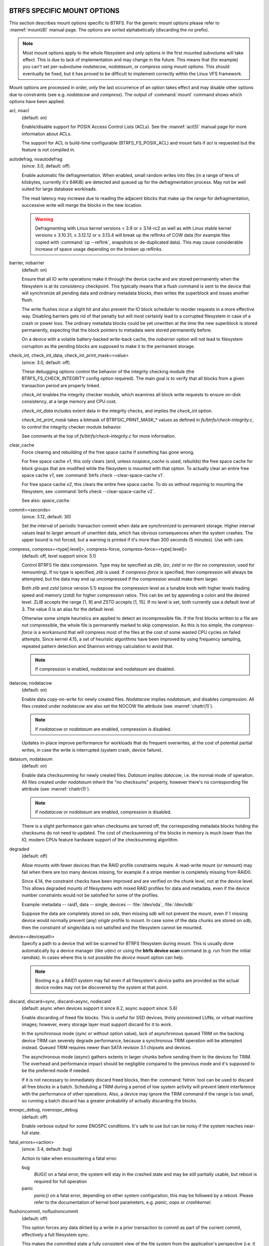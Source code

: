 BTRFS SPECIFIC MOUNT OPTIONS
^^^^^^^^^^^^^^^^^^^^^^^^^^^^

This section describes mount options specific to BTRFS.  For the generic mount
options please refer to :manref:`mount(8)` manual page. The options are sorted alphabetically
(discarding the *no* prefix).

.. note::
        Most mount options apply to the whole filesystem and only options in the
        first mounted subvolume will take effect. This is due to lack of implementation
        and may change in the future. This means that (for example) you can't set
        per-subvolume *nodatacow*, *nodatasum*, or *compress* using mount options. This
        should eventually be fixed, but it has proved to be difficult to implement
        correctly within the Linux VFS framework.

Mount options are processed in order, only the last occurrence of an option
takes effect and may disable other options due to constraints (see e.g.
*nodatacow* and *compress*). The output of :command:`mount` command shows which options
have been applied.

acl, noacl
        (default: on)

        Enable/disable support for POSIX Access Control Lists (ACLs).  See the
        :manref:`acl(5)` manual page for more information about ACLs.

        The support for ACL is build-time configurable (BTRFS_FS_POSIX_ACL) and
        mount fails if *acl* is requested but the feature is not compiled in.

.. duplabel:: mount-option-autodefrag

autodefrag, noautodefrag
        (since: 3.0, default: off)

        Enable automatic file defragmentation.
        When enabled, small random writes into files (in a range of tens of kilobytes,
        currently it's 64KiB) are detected and queued up for the defragmentation process.
        May not be well suited for large database workloads.

        The read latency may increase due to reading the adjacent blocks that make up the
        range for defragmentation, successive write will merge the blocks in the new
        location.

        .. warning::
                Defragmenting with Linux kernel versions < 3.9 or ≥ 3.14-rc2 as
                well as with Linux stable kernel versions ≥ 3.10.31, ≥ 3.12.12 or
                ≥ 3.13.4 will break up the reflinks of COW data (for example files
                copied with :command:`cp --reflink`, snapshots or de-duplicated data).
                This may cause considerable increase of space usage depending on the
                broken up reflinks.

barrier, nobarrier
        (default: on)

        Ensure that all IO write operations make it through the device cache and are stored
        permanently when the filesystem is at its consistency checkpoint. This
        typically means that a flush command is sent to the device that will
        synchronize all pending data and ordinary metadata blocks, then writes the
        superblock and issues another flush.

        The write flushes incur a slight hit and also prevent the IO block
        scheduler to reorder requests in a more effective way. Disabling barriers gets
        rid of that penalty but will most certainly lead to a corrupted filesystem in
        case of a crash or power loss. The ordinary metadata blocks could be yet
        unwritten at the time the new superblock is stored permanently, expecting that
        the block pointers to metadata were stored permanently before.

        On a device with a volatile battery-backed write-back cache, the *nobarrier*
        option will not lead to filesystem corruption as the pending blocks are
        supposed to make it to the permanent storage.

check_int, check_int_data, check_int_print_mask=<value>
        (since: 3.0, default: off)

        These debugging options control the behavior of the integrity checking
        module (the BTRFS_FS_CHECK_INTEGRITY config option required). The main goal is
        to verify that all blocks from a given transaction period are properly linked.

        *check_int* enables the integrity checker module, which examines all
        block write requests to ensure on-disk consistency, at a large
        memory and CPU cost.

        *check_int_data* includes extent data in the integrity checks, and
        implies the *check_int* option.

        *check_int_print_mask* takes a bitmask of BTRFSIC_PRINT_MASK_* values
        as defined in *fs/btrfs/check-integrity.c*, to control the integrity
        checker module behavior.

        See comments at the top of *fs/btrfs/check-integrity.c*
        for more information.

clear_cache
        Force clearing and rebuilding of the free space cache if something
        has gone wrong.

        For free space cache *v1*, this only clears (and, unless *nospace_cache* is
        used, rebuilds) the free space cache for block groups that are modified while
        the filesystem is mounted with that option. To actually clear an entire free
        space cache *v1*, see :command:`btrfs check --clear-space-cache v1`.

        For free space cache *v2*, this clears the entire free space cache.
        To do so without requiring to mounting the filesystem, see
        :command:`btrfs check --clear-space-cache v2`.

        See also: *space_cache*.

commit=<seconds>
        (since: 3.12, default: 30)

        Set the interval of periodic transaction commit when data are synchronized
        to permanent storage. Higher interval values lead to larger amount of unwritten
        data, which has obvious consequences when the system crashes.
        The upper bound is not forced, but a warning is printed if it's more than 300
        seconds (5 minutes). Use with care.

compress, compress=<type[:level]>, compress-force, compress-force=<type[:level]>
        (default: off, level support since: 5.1)

        Control BTRFS file data compression.  Type may be specified as *zlib*,
        *lzo*, *zstd* or *no* (for no compression, used for remounting).  If no type
        is specified, *zlib* is used.  If *compress-force* is specified,
        then compression will always be attempted, but the data may end up uncompressed
        if the compression would make them larger.

        Both *zlib* and *zstd* (since version 5.1) expose the compression level as a
        tunable knob with higher levels trading speed and memory (*zstd*) for higher
        compression ratios. This can be set by appending a colon and the desired level.
        ZLIB accepts the range [1, 9] and ZSTD accepts [1, 15]. If no level is set,
        both currently use a default level of 3. The value 0 is an alias for the
        default level.

        Otherwise some simple heuristics are applied to detect an incompressible file.
        If the first blocks written to a file are not compressible, the whole file is
        permanently marked to skip compression. As this is too simple, the
        *compress-force* is a workaround that will compress most of the files at the
        cost of some wasted CPU cycles on failed attempts.
        Since kernel 4.15, a set of heuristic algorithms have been improved by using
        frequency sampling, repeated pattern detection and Shannon entropy calculation
        to avoid that.

        .. note::
                If compression is enabled, *nodatacow* and *nodatasum* are disabled.

datacow, nodatacow
        (default: on)

        Enable data copy-on-write for newly created files.
        *Nodatacow* implies *nodatasum*, and disables *compression*. All files created
        under *nodatacow* are also set the NOCOW file attribute (see :manref:`chattr(1)`).

        .. note::
                If *nodatacow* or *nodatasum* are enabled, compression is disabled.

        Updates in-place improve performance for workloads that do frequent overwrites,
        at the cost of potential partial writes, in case the write is interrupted
        (system crash, device failure).

datasum, nodatasum
        (default: on)

        Enable data checksumming for newly created files.
        *Datasum* implies *datacow*, i.e. the normal mode of operation. All files created
        under *nodatasum* inherit the "no checksums" property, however there's no
        corresponding file attribute (see :manref:`chattr(1)`).

        .. note::
                If *nodatacow* or *nodatasum* are enabled, compression is disabled.

        There is a slight performance gain when checksums are turned off, the
        corresponding metadata blocks holding the checksums do not need to updated.
        The cost of checksumming of the blocks in memory is much lower than the IO,
        modern CPUs feature hardware support of the checksumming algorithm.

.. duplabel:: mount-option-degraded

degraded
        (default: off)

        Allow mounts with fewer devices than the RAID profile constraints
        require.  A read-write mount (or remount) may fail when there are too many devices
        missing, for example if a stripe member is completely missing from RAID0.

        Since 4.14, the constraint checks have been improved and are verified on the
        chunk level, not at the device level. This allows degraded mounts of
        filesystems with mixed RAID profiles for data and metadata, even if the
        device number constraints would not be satisfied for some of the profiles.

        Example: metadata -- raid1, data -- single, devices -- :file:`/dev/sda`, :file:`/dev/sdb`

        Suppose the data are completely stored on *sda*, then missing *sdb* will not
        prevent the mount, even if 1 missing device would normally prevent (any)
        *single* profile to mount. In case some of the data chunks are stored on *sdb*,
        then the constraint of single/data is not satisfied and the filesystem
        cannot be mounted.

.. duplabel:: mount-option-device

device=<devicepath>
        Specify a path to a device that will be scanned for BTRFS filesystem during
        mount. This is usually done automatically by a device manager (like udev) or
        using the **btrfs device scan** command (e.g. run from the initial ramdisk). In
        cases where this is not possible the *device* mount option can help.

        .. note::
                Booting e.g. a RAID1 system may fail even if all filesystem's *device*
                paths are provided as the actual device nodes may not be discovered by the
                system at that point.

discard, discard=sync, discard=async, nodiscard
        (default: async when devices support it since 6.2, async support since: 5.6)

        Enable discarding of freed file blocks.  This is useful for SSD devices, thinly
        provisioned LUNs, or virtual machine images; however, every storage layer must
        support discard for it to work.

        In the synchronous mode (*sync* or without option value), lack of asynchronous
        queued TRIM on the backing device TRIM can severely degrade performance,
        because a synchronous TRIM operation will be attempted instead. Queued TRIM
        requires newer than SATA revision 3.1 chipsets and devices.

        The asynchronous mode (*async*) gathers extents in larger chunks before sending
        them to the devices for TRIM. The overhead and performance impact should be
        negligible compared to the previous mode and it's supposed to be the preferred
        mode if needed.

        If it is not necessary to immediately discard freed blocks, then the :command:`fstrim`
        tool can be used to discard all free blocks in a batch. Scheduling a TRIM
        during a period of low system activity will prevent latent interference with
        the performance of other operations. Also, a device may ignore the TRIM command
        if the range is too small, so running a batch discard has a greater probability
        of actually discarding the blocks.

enospc_debug, noenospc_debug
        (default: off)

        Enable verbose output for some ENOSPC conditions. It's safe to use but can
        be noisy if the system reaches near-full state.

fatal_errors=<action>
        (since: 3.4, default: bug)

        Action to take when encountering a fatal error.

        bug
                *BUG()* on a fatal error, the system will stay in the crashed state and may be
                still partially usable, but reboot is required for full operation
        panic
                *panic()* on a fatal error, depending on other system configuration, this may
                be followed by a reboot. Please refer to the documentation of kernel boot
                parameters, e.g. *panic*, *oops* or *crashkernel*.

flushoncommit, noflushoncommit
        (default: off)

        This option forces any data dirtied by a write in a prior transaction to commit
        as part of the current commit, effectively a full filesystem sync.

        This makes the committed state a fully consistent view of the file system from
        the application's perspective (i.e. it includes all completed file system
        operations). This was previously the behavior only when a snapshot was
        created.

        When off, the filesystem is consistent but buffered writes may last more than
        one transaction commit.

fragment=<type>
        (depends on compile-time option CONFIG_BTRFS_DEBUG, since: 4.4, default: off)

        A debugging helper to intentionally fragment given *type* of block groups. The
        type can be *data*, *metadata* or *all*. This mount option should not be used
        outside of debugging environments and is not recognized if the kernel config
        option *CONFIG_BTRFS_DEBUG* is not enabled.

nologreplay
        (default: off, even read-only)

        The tree-log contains pending updates to the filesystem until the full commit.
        The log is replayed on next mount, this can be disabled by this option.  See
        also *treelog*.  Note that *nologreplay* is the same as *norecovery*.

        .. warning::
                Currently, the tree log is replayed even with a read-only mount! To
                disable that behaviour, mount also with *nologreplay*.

max_inline=<bytes>
        (default: min(2048, page size) )

        Specify the maximum amount of space, that can be inlined in
        a metadata b-tree leaf.  The value is specified in bytes, optionally
        with a K suffix (case insensitive).  In practice, this value
        is limited by the filesystem block size (named *sectorsize* at mkfs time),
        and memory page size of the system. In case of sectorsize limit, there's
        some space unavailable due to b-tree leaf headers.  For example, a 4KiB
        sectorsize, maximum size of inline data is about 3900 bytes.

        Inlining can be completely turned off by specifying 0. This will increase data
        block slack if file sizes are much smaller than block size but will reduce
        metadata consumption in return.

        .. note::
                The default value has changed to 2048 in kernel 4.6.

metadata_ratio=<value>
        (default: 0, internal logic)

        Specifies that 1 metadata chunk should be allocated after every *value* data
        chunks. Default behaviour depends on internal logic, some percent of unused
        metadata space is attempted to be maintained but is not always possible if
        there's not enough space left for chunk allocation. The option could be useful to
        override the internal logic in favor of the metadata allocation if the expected
        workload is supposed to be metadata intense (snapshots, reflinks, xattrs,
        inlined files).

norecovery
        (since: 4.5, default: off)

        Do not attempt any data recovery at mount time. This will disable *logreplay*
        and avoids other write operations. Note that this option is the same as
        *nologreplay*.


        .. note::
                The opposite option *recovery* used to have different meaning but was
                changed for consistency with other filesystems, where *norecovery* is used for
                skipping log replay. BTRFS does the same and in general will try to avoid any
                write operations.

rescan_uuid_tree
        (since: 3.12, default: off)

        Force check and rebuild procedure of the UUID tree. This should not
        normally be needed.

rescue
        (since: 5.9)

        Modes allowing mount with damaged filesystem structures, all requires
	the filesystem to be mounted read-only and doesn't allow remount to read-write.

        * *usebackuproot* (since 5.9)

	  Try to use backup root slots inside super block.
	  Replaces standalone option *usebackuproot*

        * *nologreplay* (since 5.9)

	  Do not replay any dirty logs.
	  Replaces standalone option *nologreplay*

        * *ignorebadroots*, *ibadroots* (since: 5.11)

	  Ignore bad tree roots, greatly improve the chance for data salvage.

        * *ignoredatacsums*, *idatacsums* (since: 5.11)

	  Ignore data checksum verification.

	* *ignoremetacsums*, *imetacsums* (since 6.12)

	  Ignore metadata checksum verification, useful for interrupted checksum conversion.

        * *all* (since: 5.9)

	  Enable all supported rescue options.

skip_balance
        (since: 3.3, default: off)

        Skip automatic resume of an interrupted balance operation. The operation can
        later be resumed with :command:`btrfs balance resume`, or the paused state can be
        removed with :command:`btrfs balance cancel`. The default behaviour is to resume an
        interrupted balance immediately after a volume is mounted.

space_cache, space_cache=<version>, nospace_cache
        (*nospace_cache* since: 3.2, *space_cache=v1* and *space_cache=v2* since 4.5, default: *space_cache=v2*)

        Options to control the free space cache. The free space cache greatly improves
        performance when reading block group free space into memory. However, managing
        the space cache consumes some resources, including a small amount of disk
        space.

        There are two implementations of the free space cache. The original
        one, referred to as *v1*, used to be a safe default but has been
        superseded by *v2*.  The *v1* space cache can be disabled at mount time
        with *nospace_cache* without clearing.

        On very large filesystems (many terabytes) and certain workloads, the
        performance of the *v1* space cache may degrade drastically. The *v2*
        implementation, which adds a new b-tree called the free space tree, addresses
        this issue. Once enabled, the *v2* space cache will always be used and cannot
        be disabled unless it is cleared. Use *clear_cache,space_cache=v1* or
        *clear_cache,nospace_cache* to do so. If *v2* is enabled, and *v1* space
        cache will be cleared (at the first mount) and kernels without *v2*
        support will only be able to mount the filesystem in read-only mode.
        On an unmounted filesystem the caches (both versions) can be cleared by
        "btrfs check --clear-space-cache".

        The :doc:`btrfs-check` and `:doc:`mkfs.btrfs` commands have full *v2* free space
        cache support since v4.19.

        If a version is not explicitly specified, the default implementation will be
        chosen, which is *v2*.

ssd, ssd_spread, nossd, nossd_spread
        (default: SSD autodetected)

        Options to control SSD allocation schemes.  By default, BTRFS will
        enable or disable SSD optimizations depending on status of a device with
        respect to rotational or non-rotational type. This is determined by the
        contents of */sys/block/DEV/queue/rotational*). If it is 0, the *ssd* option is
        turned on.  The option *nossd* will disable the autodetection.

        The optimizations make use of the absence of the seek penalty that's inherent
        for the rotational devices. The blocks can be typically written faster and
        are not offloaded to separate threads.

        .. note::
                Since 4.14, the block layout optimizations have been dropped. This used
                to help with first generations of SSD devices. Their FTL (flash translation
                layer) was not effective and the optimization was supposed to improve the wear
                by better aligning blocks. This is no longer true with modern SSD devices and
                the optimization had no real benefit. Furthermore it caused increased
                fragmentation. The layout tuning has been kept intact for the option
                *ssd_spread*.

        The *ssd_spread* mount option attempts to allocate into bigger and aligned
        chunks of unused space, and may perform better on low-end SSDs.  *ssd_spread*
        implies *ssd*, enabling all other SSD heuristics as well. The option *nossd*
        will disable all SSD options while *nossd_spread* only disables *ssd_spread*.

subvol=<path>
        Mount subvolume from *path* rather than the toplevel subvolume. The
        *path* is always treated as relative to the toplevel subvolume.
        This mount option overrides the default subvolume set for the given filesystem.

subvolid=<subvolid>
        Mount subvolume specified by a *subvolid* number rather than the toplevel
        subvolume.  You can use :command:`btrfs subvolume list` of :command:`btrfs subvolume show` to see
        subvolume ID numbers.
        This mount option overrides the default subvolume set for the given filesystem.

        .. note::
                If both *subvolid* and *subvol* are specified, they must point at the
                same subvolume, otherwise the mount will fail.

thread_pool=<number>
        (default: min(NRCPUS + 2, 8) )

        The number of worker threads to start. NRCPUS is number of on-line CPUs
        detected at the time of mount. Small number leads to less parallelism in
        processing data and metadata, higher numbers could lead to a performance hit
        due to increased locking contention, process scheduling, cache-line bouncing or
        costly data transfers between local CPU memories.

treelog, notreelog
        (default: on)

        Enable the tree logging used for *fsync* and *O_SYNC* writes. The tree log
        stores changes without the need of a full filesystem sync. The log operations
        are flushed at sync and transaction commit. If the system crashes between two
        such syncs, the pending tree log operations are replayed during mount.

        .. warning::
                Currently, the tree log is replayed even with a read-only mount! To
                disable that behaviour, also mount with *nologreplay*.

        The tree log could contain new files/directories, these would not exist on
        a mounted filesystem if the log is not replayed.

usebackuproot
        (since: 4.6, default: off)

        Enable autorecovery attempts if a bad tree root is found at mount time.
        Currently this scans a backup list of several previous tree roots and tries to
        use the first readable. This can be used with read-only mounts as well.

        .. note::
                This option has replaced *recovery*.

user_subvol_rm_allowed
        (default: off)

        Allow subvolumes to be deleted by their respective owner. Otherwise, only the
        root user can do that.

        .. note::
                Historically, any user could create a snapshot even if he was not owner
                of the source subvolume, the subvolume deletion has been restricted for that
                reason. The subvolume creation has been restricted but this mount option is
                still required. This is a usability issue.
                Since 4.18, the :manref:`rmdir(2)` syscall can delete an empty subvolume just like an
                ordinary directory. Whether this is possible can be detected at runtime, see
                *rmdir_subvol* feature in *FILESYSTEM FEATURES*.

DEPRECATED MOUNT OPTIONS
^^^^^^^^^^^^^^^^^^^^^^^^

List of mount options that have been removed, kept for backward compatibility.

recovery
        (since: 3.2, default: off, deprecated since: 4.5)

        .. note::
                This option has been replaced by *usebackuproot* and should not be used
                but will work on 4.5+ kernels.

inode_cache, noinode_cache
        (removed in: 5.11, since: 3.0, default: off)

        .. note::
                The functionality has been removed in 5.11, any stale data created by
                previous use of the *inode_cache* option can be removed by
                :ref:`btrfs rescue clear-ino-cache<man-rescue-clear-ino-cache>`.


NOTES ON GENERIC MOUNT OPTIONS
^^^^^^^^^^^^^^^^^^^^^^^^^^^^^^

Some of the general mount options from :manref:`mount(8)` that affect BTRFS and are
worth mentioning.

noatime
        under read intensive work-loads, specifying *noatime* significantly improves
        performance because no new access time information needs to be written. Without
        this option, the default is *relatime*, which only reduces the number of
        inode atime updates in comparison to the traditional *strictatime*. The worst
        case for atime updates under *relatime* occurs when many files are read whose
        atime is older than 24 h and which are freshly snapshotted. In that case the
        atime is updated and COW happens - for each file - in bulk. See also
        https://lwn.net/Articles/499293/ - *Atime and btrfs: a bad combination? (LWN, 2012-05-31)*.

        Note that *noatime* may break applications that rely on atime uptimes like
        the venerable Mutt (unless you use maildir mailboxes).

